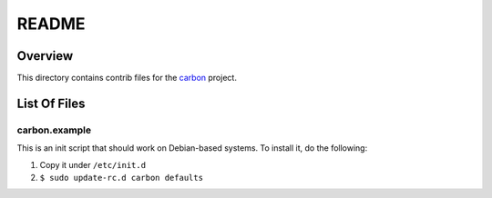 ======
README
======

Overview
========

This directory contains contrib files for the carbon_ project. 

List Of Files
=============

--------------
carbon.example
--------------

This is an init script that should work on Debian-based systems. To
install it, do the following:

#. Copy it under ``/etc/init.d``
#. ``$ sudo update-rc.d carbon defaults``

.. Links

.. _carbon: http://TODO
